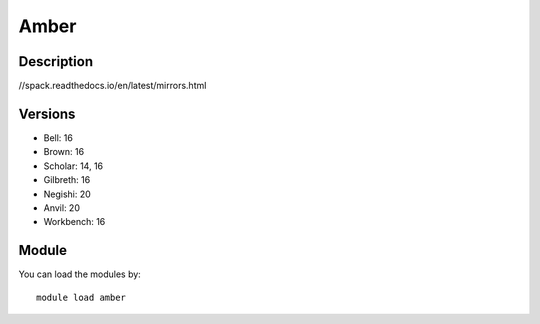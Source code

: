 .. _backbone-label:

Amber
==============================

Description
~~~~~~~~
//spack.readthedocs.io/en/latest/mirrors.html

Versions
~~~~~~~~
- Bell: 16
- Brown: 16
- Scholar: 14, 16
- Gilbreth: 16
- Negishi: 20
- Anvil: 20
- Workbench: 16

Module
~~~~~~~~
You can load the modules by::

    module load amber

